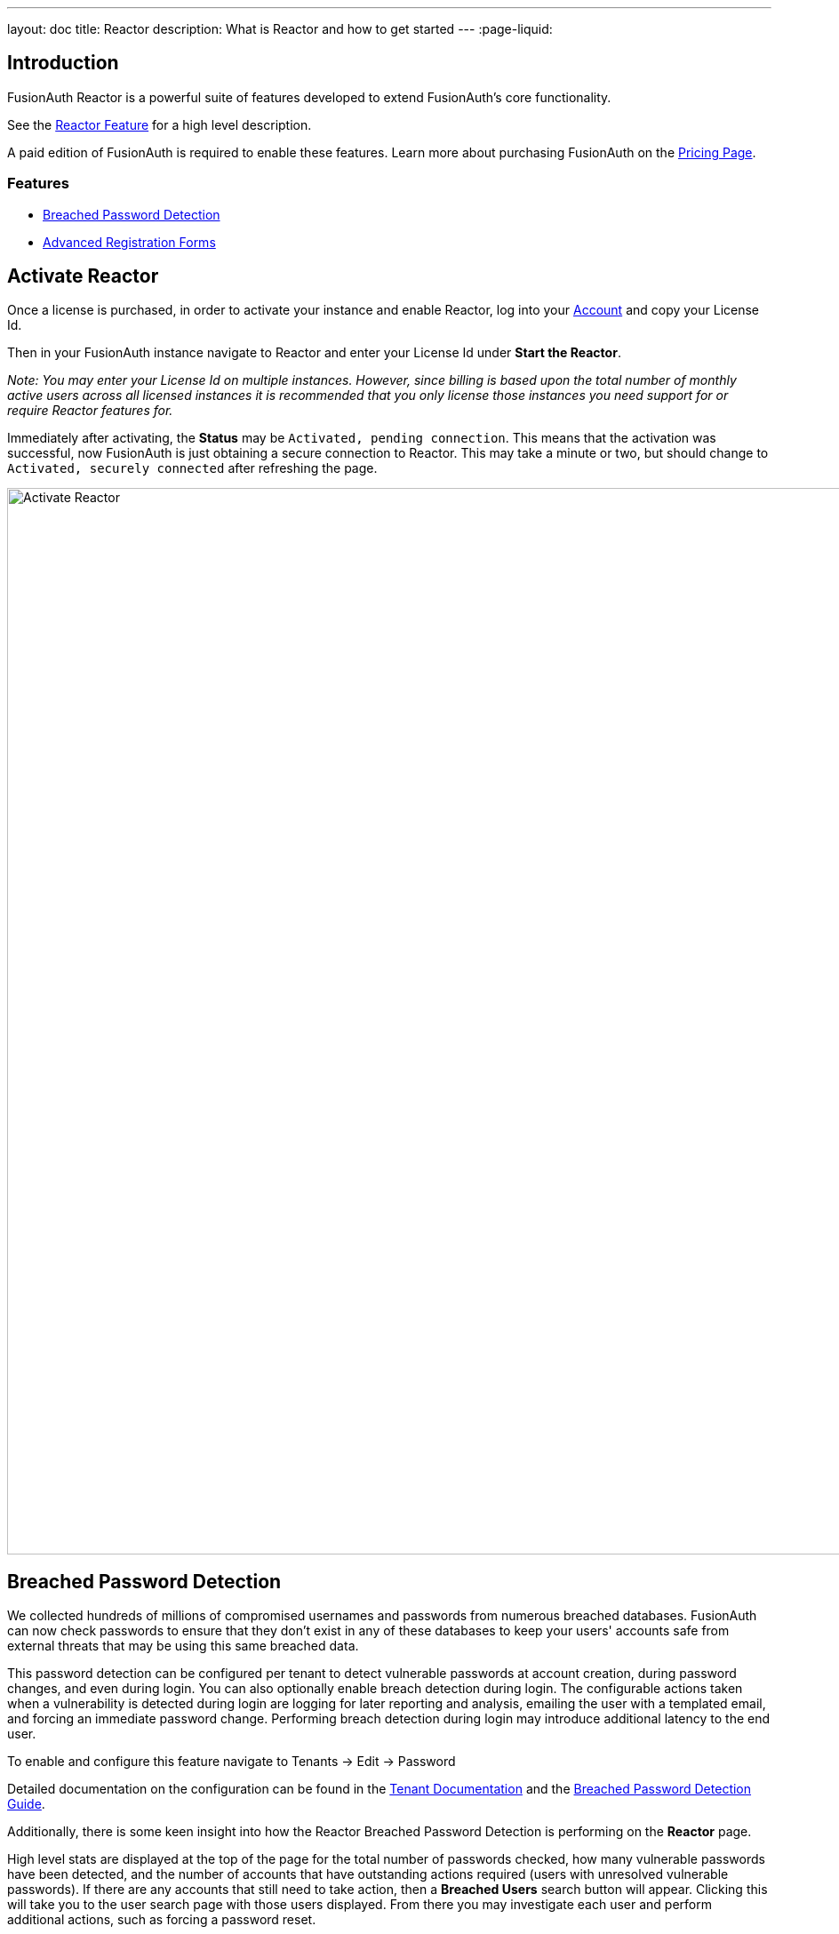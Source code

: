 ---
layout: doc
title: Reactor
description: What is Reactor and how to get started
---
:page-liquid:

:sectnumlevels: 0

== Introduction
FusionAuth Reactor is a powerful suite of features developed to extend FusionAuth's core functionality.

See the link:/features/reactor[Reactor Feature] for a high level description.

A paid edition of FusionAuth is required to enable these features. Learn more about purchasing FusionAuth on the link:/pricing[Pricing Page].

=== Features
* <<Breached Password Detection>>
* <<Advanced Registration Forms>>

== Activate Reactor
Once a license is purchased, in order to activate your instance and enable Reactor, log into your link:https://account.fusionauth.io/account[Account] and copy your License Id.

Then in your FusionAuth instance navigate to [breadcrumb]#Reactor# and enter your License Id under *Start the Reactor*.

_Note: You may enter your License Id on multiple instances.
However, since billing is based upon the total number of monthly active users across all licensed instances it is recommended that you only license those instances you need support for or require Reactor features for._

Immediately after activating, the *Status* may be `Activated, pending connection`. This means that the activation was successful, now FusionAuth is just obtaining a secure connection
to Reactor. This may take a minute or two, but should change to `Activated, securely connected` after refreshing the page.

image::reactor-activate.png[Activate Reactor,width=1200,role=shadowed]

== Breached Password Detection

We collected hundreds of millions of compromised usernames and passwords from numerous breached databases. FusionAuth can now check passwords to ensure that they don’t exist in any of these databases to keep your users' accounts safe from external threats that may be using this same breached data.

This password detection can be configured per tenant to detect vulnerable passwords at account creation, during password changes, and even during login.
You can also optionally enable breach detection during login.  The configurable actions taken when a vulnerability is detected during login are logging for later reporting and analysis, emailing the user with a templated email, and forcing an immediate password change.
Performing breach detection during login may introduce additional latency to the end user.

To enable and configure this feature navigate to [breadcrumb]#Tenants -> Edit -> Password#

Detailed documentation on the configuration can be found in the link:core-concepts/tenants#password[Tenant Documentation] and the link:guides/breached-password-detection[Breached Password Detection Guide].

Additionally, there is some keen insight into how the Reactor Breached Password Detection is performing on the *Reactor* page.

High level stats are displayed at the top of the page for the total number of passwords checked, how many vulnerable passwords have been detected, and the number of accounts that have outstanding actions required (users with unresolved vulnerable passwords).
If there are any accounts that still need to take action, then a *Breached Users* search button will appear. Clicking this will take you to the user search page with those users displayed.
From there you may investigate each user and perform additional actions, such as forcing a password reset.

At the bottom of the Reactor page is a table with the same stats broken out per tenant.

image::reactor-activated.png[Activate Reactor,width=1200,role=shadowed]

A new webhook event is available for use with FusionAuth Reactor Breached Password Detection. This event when enabled will be fired during login if the user is using a vulnerable password.

* User Password Breach (`user.password.breach`), see link:/docs/v1/tech/events-webhooks/events[Webhook Events] for additional information.

++++
{% capture relatedTag %}feature-breached-password-detection{% endcapture %}
{% include _doc_related_posts.liquid %}
++++

== Advanced Registration Forms

Advanced registration forms let you build multi-step, custom registration experiences with no coding required. You can use the administrative user interface to build your forms.

//// Uncomment when the guide is reviewed and published
//// image::guides/advanced-registration-forms/built-out-advanced-form.png[Example of built out advanced registration form.,width=1200,role=box-shadow margin-right]

If you use the FusionAuth themed login pages for your application and the default self service registration form doesn't meet your needs, advanced registration forms can help.

It also can improve the registration experience. Whether you want to break a form up into multiple steps, gather user consents, or have the user provide app specific profile data, advanced registration forms can help.

To use advanced registration forms, you must:

* Create any custom form fields. This is optional, but typical.
* Assemble the predefined and custom form fields into a series of steps. Then you compose steps into a form.
* Configure an application to use your form for self service registration.
* Theme the form to have a cohesive look and feel. This is optional, but highly recommended.

=== What is the Difference Between Advanced and Basic Registration Forms

FusionAuth has two types of registration forms: basic and advanced. Both of these allow self service registration. Basic registration is only one step; all the fields are displayed on one form. With basic registration, you can mix and match the following user data fields:

* Birthdate
* First name
* Full name
* Last name
* Middle name
* Mobile phone

Any displayed fields can be required for successful registration. You can choose to use a username or an email for your login identifier. A password field is displayed and required. 

//// Uncomment when the guide is reviewed and published
//// image::guides/advanced-registration-forms/basic-registration.png[Basic registration.,width=1200,role=box-shadow margin-right]

This is a typical registration page; you can collect information and at the end the user will be associated with the application in FusionAuth and be able to sign in. The look and feel of the registration form can be themed. Validation is limited to having fields be required, though you can also implement additional validation in theme managed client side javascript.

Basic registration forms have a subset of the functionality of advanced registration forms. With advanced registration forms, in addition to registering a user to an application, you can also:

* Collect additional profile data and store it in FusionAuth.
* Validate any field on the server in a variety of ways, including matching a regular expression.
* Use more complicated fields, such as consents and confirmation fields.
* Break a registration process into a series of less imposing steps.

++++
{% capture relatedTag %}feature-advanced-registration-forms{% endcapture %}
{% include _doc_related_posts.liquid %}
++++
